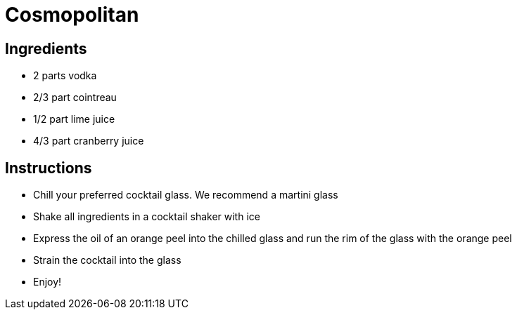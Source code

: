 = Cosmopolitan

== Ingredients

- 2 parts vodka
- 2/3 part cointreau
- 1/2 part lime juice
- 4/3 part cranberry juice

== Instructions

- Chill your preferred cocktail glass. We recommend a martini glass
- Shake all ingredients in a cocktail shaker with ice
- Express the oil of an orange peel into the chilled glass and run the rim of the glass with the orange peel
- Strain the cocktail into the glass
- Enjoy!
